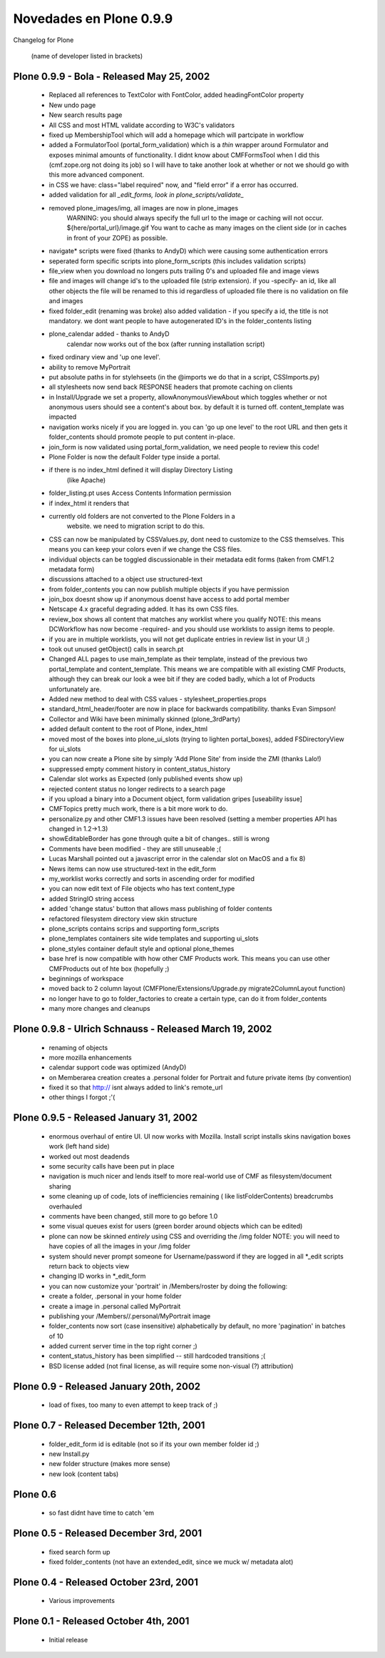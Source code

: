 .. -*- coding: utf-8 -*-

.. _novedades_plone0:

========================
Novedades en Plone 0.9.9
========================

Changelog for Plone

    (name of developer listed in brackets) 

Plone 0.9.9 - Bola - Released May 25, 2002
==========================================

    - Replaced all references to TextColor with FontColor, added
      headingFontColor property

    - New undo page

    - New search results page

    - All CSS and most HTML validate according to W3C's validators

    - fixed up MembershipTool which will add a homepage which will partcipate
      in workflow

    - added a FormulatorTool (portal_form_validation) which is a *thin* wrapper
      around Formulator and exposes
      minimal amounts of functionality.  I didnt know about CMFFormsTool when I
      did this (cmf.zope.org not doing its job)
      so I will have to take another look at whether or not we should go with
      this more advanced component.

    - in CSS we have: class="label required" now, and "field error" if a error
      has occurred.

    - added validation for all *_edit_forms, look in
      plone_scripts/validate_*

    - removed plone_images/img, all images are now in plone_images
        WARNING: you should always specify the full url to the image or caching
        will not occur. ${here/portal_url}/image.gif
        You want to cache as many images on the client side (or in caches in
        front of your ZOPE) as possible.

    - navigate* scripts were fixed (thanks to AndyD) which were causing some
      authentication errors

    - seperated form specific scripts into plone_form_scripts (this includes
      validation scripts)

    - file_view when you download no longers puts trailing 0's and uploaded file
      and image views

    - file and images will change id's to the uploaded file (strip extension).
      if you -specify- an id, like all other objects the file will be renamed to
      this id regardless of uploaded file
      there is no validation on file and images

    - fixed folder_edit (renaming was broke) also added validation - if you
      specify a id, the title is not mandatory.
      we dont want people to have autogenerated ID's in the folder_contents
      listing

    - plone_calendar added - thanks to AndyD
        calendar now works out of the box (after running installation script)

    - fixed ordinary view and 'up one level'.

    - ability to remove MyPortrait

    - put absolute paths in for stylehseets (in the @imports we do that in a
      script, CSSImports.py)

    - all stylesheets now send back RESPONSE headers that promote caching on
      clients

    - in Install/Upgrade we set a property, allowAnonymousViewAbout which
      toggles whether or not anonymous users
      should see a content's about box.  by default it is turned off.
      content_template was impacted

    - navigation works nicely if you are logged in. you can 'go up one level'
      to the root URL and then gets it folder_contents
      should promote people to put content in-place.

    - join_form is now validated using portal_form_validation, we need people
      to review this code!

    - Plone Folder is now the default Folder type inside a portal.

    - if there is no index_html defined it will display Directory Listing
          (like Apache)

    - folder_listing.pt uses Access Contents Information permission

    - if index_html it renders that

    - currently old folders are not converted to the Plone Folders in a
          website.  we need to migration script to do this.

    - CSS can now be manipulated by CSSValues.py, dont need to customize to the
      CSS themselves. This means you can keep your colors even if we change the
      CSS files.

    - individual objects can be toggled discussionable in their metadata edit
      forms (taken from CMF1.2 metadata form)

    - discussions attached to a object use structured-text

    - from folder_contents you can now publish multiple objects if you have
      permission

    - join_box doesnt show up if anonymous doenst have access to add portal
      member

    - Netscape 4.x graceful degrading added. It has its own CSS files.

    - review_box shows all content that matches any worklist where you qualify
      NOTE: this means DCWorkflow has now become -required- and you should use
      worklists to assign items to people.

    - if you are in multiple worklists, you will not get duplicate entries in
      review list in your UI ;)

    - took out unused getObject() calls in search.pt

    - Changed ALL pages to use main_template as their template, instead of the
      previous two portal_template and content_template.
      This means we are compatible with all existing CMF Products, although
      they can break our look a wee bit if they are coded
      badly, which a lot of Products unfortunately are.

    - Added new method to deal with CSS values - stylesheet_properties.props

    - standard_html_header/footer are now in place for backwards compatibility.
      thanks Evan Simpson!

    - Collector and Wiki have been minimally skinned (plone_3rdParty)

    - added default content to the root of Plone, index_html

    - moved most of the boxes into plone_ui_slots (trying to lighten
      portal_boxes), added FSDirectoryView for ui_slots

    - you can now create a Plone site by simply 'Add Plone Site' from inside
      the ZMI (thanks Lalo!)

    - suppressed empty comment history in content_status_history

    - Calendar slot works as Expected (only published events show up)

    - rejected content status no longer redirects to a search page

    - if you upload a binary into a Document object, form validation gripes
      [useability issue]

    - CMFTopics pretty much work, there is a bit more work to do.

    - personalize.py and other CMF1.3 issues have been resolved (setting a
      member properties API has changed in 1.2->1.3)

    - showEditableBorder has gone through quite a bit of changes.. still is
      wrong

    - Comments have been modified - they are still unuseable ;(

    - Lucas Marshall pointed out a javascript error in the calendar slot on
      MacOS and a fix 8)

    - News items can now use structured-text in the edit_form

    - my_worklist works correctly and sorts in ascending order for modified

    - you can now edit text of File objects who has text content_type

    - added StringIO string access

    - added 'change status' button that allows mass publishing of folder
      contents

    - refactored filesystem directory view skin structure

    - plone_scripts contains scrips and supporting form_scripts

    - plone_templates containers site wide templates and supporting ui_slots

    - plone_styles container default style and optional plone_themes

    - base href is now compatible with how other CMF Products work.  This
      means you can use other CMFProducts out of hte box (hopefully ;)

    - beginnings of workspace

    - moved back to 2 column layout (CMFPlone/Extensions/Upgrade.py
      migrate2ColumnLayout function)

    - no longer have to go to folder_factories to create a certain type,
      can do it from folder_contents

    - many more changes and cleanups


Plone 0.9.8 - Ulrich Schnauss - Released March 19, 2002
=======================================================
    - renaming of objects

    - more mozilla enhancements

    - calendar support code was optimized (AndyD)

    - on Memberarea creation creates a .personal folder for Portrait and
      future private items (by convention)

    - fixed it so that http:// isnt always added to link's remote_url

    - other things I forgot ;'(


Plone 0.9.5 - Released January 31, 2002
=======================================

    - enormous overhaul of entire UI.  UI now works with Mozilla.
      Install script installs skins
      navigation boxes work (left hand side)

    - worked out most deadends

    - some security calls have been put in place

    - navigation is much nicer and lends itself to more real-world use of CMF as
      filesystem/document sharing

    - some cleaning up of code, lots of inefficiencies remaining (
      like listFolderContents)
      breadcrumbs overhauled

    - comments have been changed, still more to go before 1.0

    - some visual queues exist for users (green border around objects which
      can be edited)

    - plone can now be skinned *entirely* using CSS and overriding the /img
      folder
      NOTE: you will need to have copies of all the images in your /img folder

    - system should never prompt someone for Username/password if they are
      logged in all \*_edit scripts return back to objects view

    - changing ID works in \*_edit_form

    - you can now customize your 'portrait' in /Members/roster by doing the
      following:

    - create a folder, .personal in your home folder

    - create a image in .personal called MyPortrait

    - publishing your /Members/\/.personal/MyPortrait image

    - folder_contents now sort (case insensitive) alphabetically by default,
      no more 'pagination' in batches of 10

    - added current server time in the top right corner ;)

    - content_status_history has been simplified -- still hardcoded
      transitions ;(

    - BSD license added (not final license, as will require some non-visual (?)
      attribution)


Plone 0.9 - Released January 20th, 2002
=======================================

    - load of fixes, too many to even attempt to keep track of ;)


Plone 0.7 - Released December 12th, 2001
========================================

    - folder_edit_form id is editable (not so if its your own member folder id ;)

    - new Install.py

    - new folder structure (makes more sense)

    - new look (content tabs)


Plone 0.6
=========

    - so fast didnt have time to catch 'em


Plone 0.5 - Released December 3rd, 2001
=======================================

    - fixed search form up

    - fixed folder_contents (not have an extended_edit, since we muck w/
      metadata alot)


Plone 0.4 - Released October 23rd, 2001
=======================================

    - Various improvements


Plone 0.1 - Released October 4th, 2001
======================================

    - Initial release

